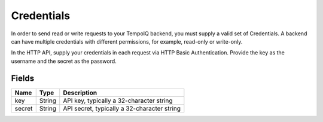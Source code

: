 Credentials
===========

.. class:: Credentials

In order to send read or write requests to your TempoIQ backend, you must
supply a valid set of Credentials. A backend can have multiple credentials
with different permissions, for example, read-only or write-only.

In the HTTP API, supply your credentials in each request via HTTP
Basic Authentication.
Provide the key as the username and the secret as the password.


Fields
------

=======  =======  ========
Name     Type     Description
=======  =======  ========
key      String   API key, typically a 32-character string
secret   String   API secret, typically a 32-character string
=======  =======  ========
